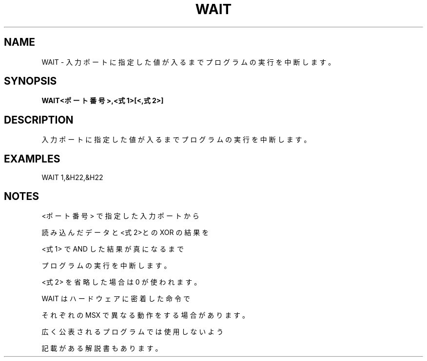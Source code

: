 .TH "WAIT" "1" "2025-05-29" "MSX-BASIC" "User Commands"
.SH NAME
WAIT \- 入力ポートに指定した値が入るまでプログラムの実行を中断します。

.SH SYNOPSIS
.B WAIT<ポート番号>,<式1>[<,式2>]

.SH DESCRIPTION
.PP
入力ポートに指定した値が入るまでプログラムの実行を中断します。

.SH EXAMPLES
.PP
WAIT 1,&H22,&H22

.SH NOTES
.PP
.PP
<ポート番号> で指定した入力ポートから
.PP
読み込んだデータと<式2>との XOR の結果を
.PP
<式1> で AND した結果が真になるまで
.PP
プログラムの実行を中断します。
.PP
<式2> を省略した場合は 0 が使われます。
.PP
WAIT はハードウェアに密着した命令で
.PP
それぞれの MSX で異なる動作をする場合があります。
.PP
広く公表されるプログラムでは使用しないよう
.PP
記載がある解説書もあります。